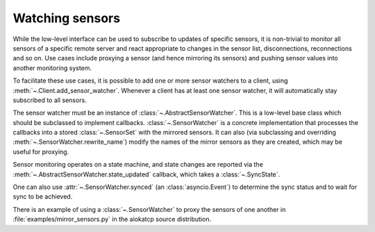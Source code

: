 .. _sensor_watcher:

Watching sensors
----------------
While the low-level interface can be used to subscribe to updates of specific
sensors, it is non-trivial to monitor all sensors of a specific remote server
and react appropriate to changes in the sensor list, disconnections,
reconnections and so on.  Use cases include proxying a sensor (and hence
mirroring its sensors) and pushing sensor values into another monitoring
system.

To facilitate these use cases, it is possible to add one or more sensor
watchers to a client, using :meth:`~.Client.add_sensor_watcher`.
Whenever a client has at least one sensor watcher, it will automatically stay
subscribed to all sensors.

The sensor watcher must be an instance of :class:`~.AbstractSensorWatcher`.
This is a low-level base class which should be subclassed to implement callbacks.
:class:`~.SensorWatcher` is a concrete implementation that processes the
callbacks into a stored :class:`~.SensorSet` with the mirrored sensors. It can
also (via subclassing and overriding :meth:`~.SensorWatcher.rewrite_name`)
modify the names of the mirror sensors as they are created, which may be useful
for proxying.

Sensor monitoring operates on a state machine, and state changes are reported
via the :meth:`~.AbstractSensorWatcher.state_updated` callback, which takes a
:class:`~.SyncState`.

One can also use :attr:`~.SensorWatcher.synced` (an :class:`asyncio.Event`) to
determine the sync status and to wait for sync to be achieved.

There is an example of using a :class:`~.SensorWatcher` to proxy the sensors of
one another in :file:`examples/mirror_sensors.py` in the aiokatcp source
distribution.
